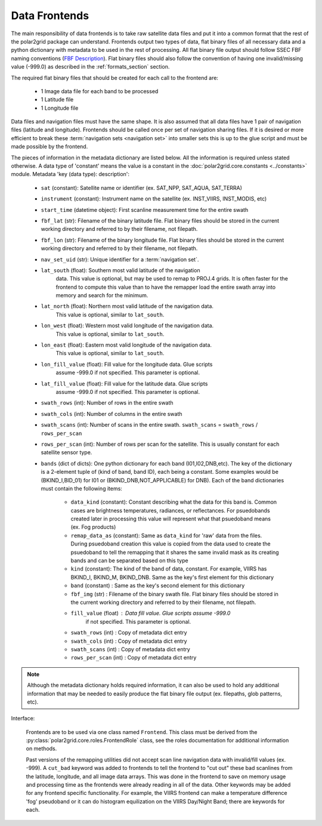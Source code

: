 Data Frontends
==============

The main responsibility of data frontends is to take raw satellite data files
and put it into a common format that the rest of the polar2grid package can
understand. Frontends output two types of data, flat binary files of all
necessary data and a python dictionary with metadata to be used in the rest
of processing. All flat binary file output should follow SSEC FBF naming conventions
(`FBF Description <https://groups.ssec.wisc.edu/employee-info/for-programmers/scriptonomicon/flat-binary-format-fbf-files-and-utilities/FBF-file-format.pdf>`_).
Flat binary files should also follow the convention of having one
invalid/missing value (-999.0) as described in the :ref:`formats_section` section.

The required flat binary files that should be created for each call to the
frontend are:

 - 1 Image data file for each band to be processed
 - 1 Latitude file
 - 1 Longitude file

Data files and navigation files must have the same shape. It is also assumed
that all data files have 1 pair of navigation files (latitude and longitude).
Frontends should be called once per set of navigation sharing files. If it
is desired or more efficient to break these
:term:`navigation sets <navigation set>` into smaller sets
this is up to the glue script and must be made possible by the frontend.

The pieces of information in the metadata dictionary are listed below. All
the information is required unless stated otherwise. A data type of 'constant'
means the value is a constant in the :doc:`polar2grid.core.constants <../constants>` module.
Metadata 'key (data type): description':

 - ``sat`` (constant): Satellite name or identifier (ex. SAT_NPP, SAT_AQUA, SAT_TERRA)
 - ``instrument`` (constant): Instrument name on the satellite (ex. INST_VIIRS, INST_MODIS, etc)
 - ``start_time`` (datetime object): First scanline measurement time for the entire swath
 - ``fbf_lat`` (str): Filename of the binary latitude file. Flat binary files
   should be stored in the current working directory and referred to by their
   filename, not filepath.
 - ``fbf_lon`` (str): Filename of the binary longitude file. Flat binary files
   should be stored in the current working directory and referred to by their
   filename, not filepath.
 - ``nav_set_uid`` (str): Unique identifier for a :term:`navigation set`.
 - ``lat_south`` (float): Southern most valid latitude of the navigation
    data. This
    value is optional, but may be used to remap to PROJ.4 grids. It is often
    faster for the frontend to compute this value than to have the remapper
    load the entire swath array into memory and search for the minimum.
 - ``lat_north`` (float): Northern most valid latitude of the navigation data.
    This
    value is optional, similar to ``lat_south``.
 - ``lon_west`` (float): Western most valid longitude of the navigation data.
    This
    value is optional, similar to ``lat_south``.
 - ``lon_east`` (float): Eastern most valid longitude of the navigation data.
    This
    value is optional, similar to ``lat_south``.
 - ``lon_fill_value`` (float): Fill value for the longitude data. Glue scripts
    assume -999.0 if not specified. This parameter is optional.
 - ``lat_fill_value`` (float): Fill value for the latitude data. Glue scripts
    assume -999.0 if not specified. This parameter is optional.
 - ``swath_rows`` (int): Number of rows in the entire swath
 - ``swath_cols`` (int): Number of columns in the entire swath
 - ``swath_scans`` (int): Number of scans in the entire swath.  ``swath_scans`` = ``swath_rows`` / ``rows_per_scan``
 - ``rows_per_scan`` (int): Number of rows per scan for the satellite.  This
   is usually constant for each satellite sensor type.
 - ``bands`` (dict of dicts): One python dictionary for each band
   (I01,I02,DNB,etc).  The key of the dictionary
   is a 2-element tuple of (kind of band, band ID), each being a constant.
   Some examples would be (BKIND_I,BID_01) for I01 or
   (BKIND_DNB,NOT_APPLICABLE) for DNB). Each
   of the band dictionaries must contain the following items:

    - ``data_kind`` (constant): Constant describing what the data for
      this band is. Common cases are brightness temperatures, radiances, or
      reflectances.  For psuedobands created later in processing this value
      will represent what that psuedoband means (ex. Fog products)
    - ``remap_data_as`` (constant): Same as ``data_kind`` for 'raw'
      data from the files.  During psuedoband creation this value is copied
      from the data used to create the psuedoband to tell the remapping that
      it shares the same invalid mask as its creating bands and can be
      separated based on this type
    - ``kind`` (constant): The kind of the band of data, constant.
      For example, VIIRS has BKIND_I, BKIND_M, BKIND_DNB. Same as the key's
      first element for this dictionary
    - ``band`` (constant) : Same as the key's second element for this
      dictionary
    - ``fbf_img`` (str) : Filename of the binary swath file. Flat binary
      files should be stored in the current working directory and referred
      to by their filename, not filepath.
    - ``fill_value`` (float) : Data fill value. Glue scripts assume -999.0
        if not specified. This parameter is optional.
    - ``swath_rows`` (int) : Copy of metadata dict entry
    - ``swath_cols`` (int) : Copy of metadata dict entry
    - ``swath_scans`` (int) : Copy of metadata dict entry
    - ``rows_per_scan`` (int) : Copy of metadata dict entry

.. note::

    Although the metadata dictionary holds required information, it can also
    be used to hold any additional information that may be needed to easily
    produce the flat binary file output (ex. filepaths, glob patterns, etc).

Interface:

    Frontends are to be used via one class named ``Frontend``. This class
    must be derived from the :py:class:`polar2grid.core.roles.FrontendRole`
    class, see the roles documentation for additional information on methods.

    Past versions of the
    remapping utilities did not accept scan line navigation data with
    invalid/fill values (ex. -999).  A ``cut_bad`` keyword was added to
    frontends to tell the frontend to "cut out" these bad scanlines from the
    latitude, longitude, and all image data arrays.  This was done in the
    frontend to save on memory usage and processing time as the frontends
    were already reading in all of the data.  Other keywords may be added
    for any frontend specific functionality.  For example, the VIIRS frontend
    can make a temperature difference 'fog' pseudoband or it can do histogram
    equilization on the VIIRS Day/Night Band; there are keywords for each.

